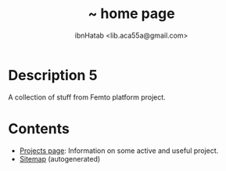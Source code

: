 #+STARTUP: showall hidestars
#+TAGS: DOCS(d) CODING(c) TESTING(t) PLANING(p)
#+LINK_UP: sitemap.html
#+LINK_HOME: index.html
#+OPTIONS: toc:nil
#+STYLE: <link rel="stylesheet" type="text/css" href="./css/style.css" />
#+TITLE: ~ home page
#+AUTHOR: ibnHatab <lib.aca55a@gmail.com>


* Description 5
  A collection of stuff from Femto platform project.

* Contents
  + [[file:projects.org][Projects page]]: Information on some active and useful project.     
  + [[file:sitemap.org][Sitemap]] (autogenerated)
